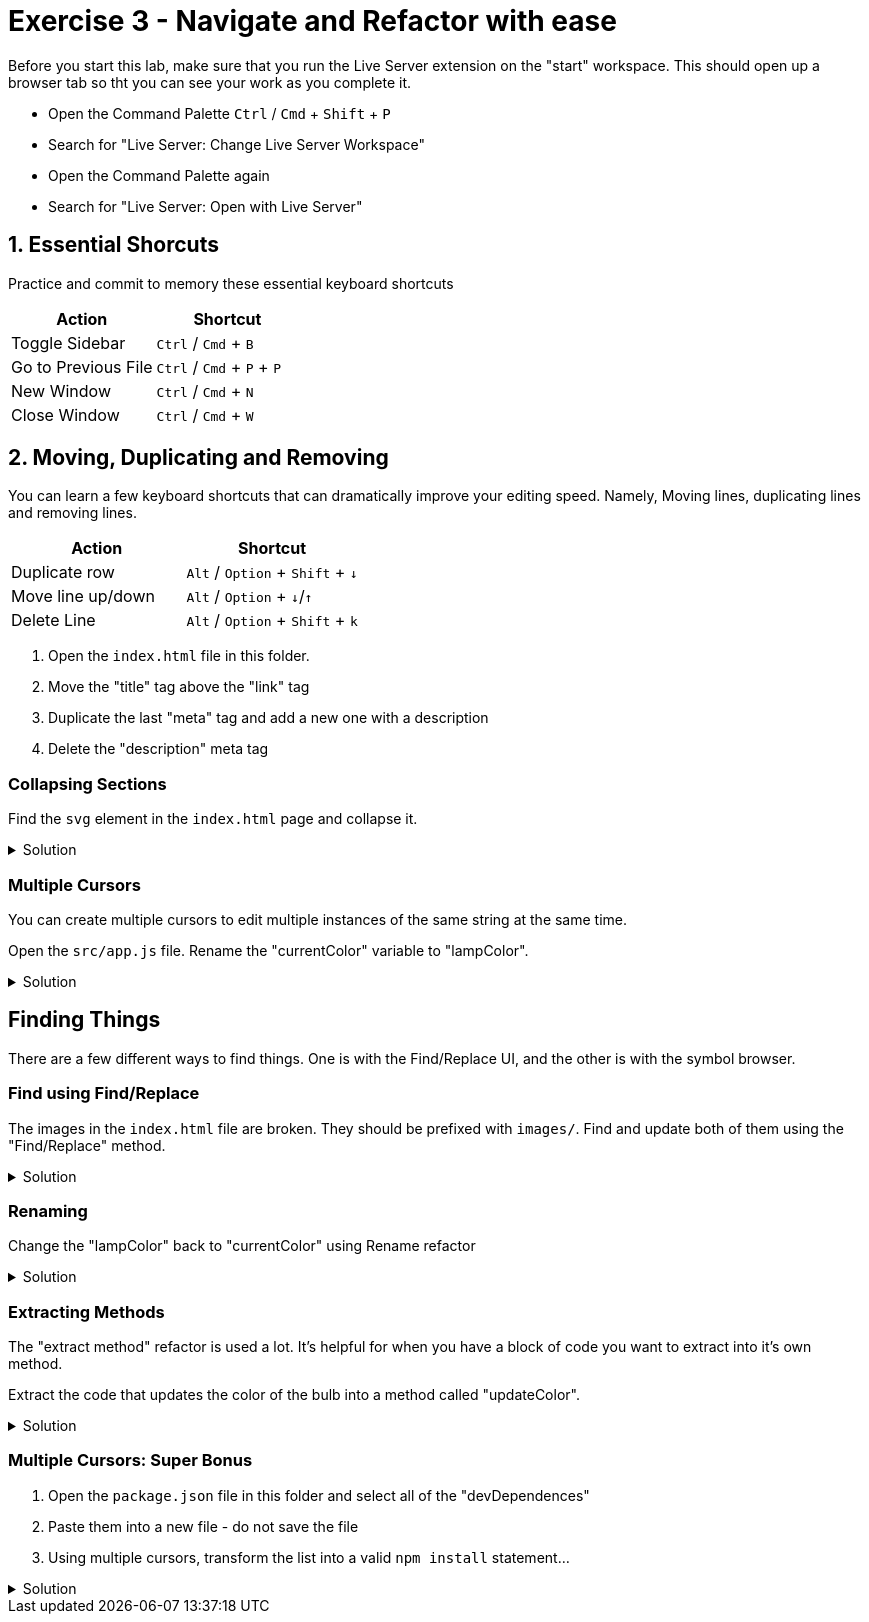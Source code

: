 = Exercise 3 - Navigate and Refactor with ease
:experimental: true

Before you start this lab, make sure that you run the Live Server extension on the "start" workspace. This should open up a browser tab so tht you can see your work as you complete it. 

* Open the Command Palette kbd:[Ctrl] / kbd:[Cmd] + kbd:[Shift] + kbd:[P] 
* Search for "Live Server: Change Live Server Workspace"
* Open the Command Palette again
* Search for "Live Server: Open with Live Server"

== 1. Essential Shorcuts

Practice and commit to memory these essential keyboard shortcuts

|===
|Action |Shortcut

|Toggle Sidebar 
|kbd:[Ctrl] / kbd:[Cmd] + kbd:[B]

|Go to Previous File
|kbd:[Ctrl] / kbd:[Cmd] + kbd:[P] + kbd:[P]

|New Window
|kbd:[Ctrl] / kbd:[Cmd] + kbd:[N]

|Close Window
|kbd:[Ctrl] / kbd:[Cmd] + kbd:[W]
|===

== 2. Moving, Duplicating and Removing

You can learn a few keyboard shortcuts that can dramatically improve your editing speed. Namely, Moving lines, duplicating lines and removing lines.

[Attributes]
|===
|Action |Shortcut

|Duplicate row
|kbd:[Alt] / kbd:[Option] + kbd:[Shift] + kbd:[↓] 

|Move line up/down
|kbd:[Alt] / kbd:[Option] + kbd:[↓]/kbd:[↑]

|Delete Line
|kbd:[Alt] / kbd:[Option] + kbd:[Shift] + kbd:[k]

|===

1. Open the `index.html` file in this folder.

2. Move the "title" tag above the "link" tag

3. Duplicate the last "meta" tag and add a new one with a description

4. Delete the "description" meta tag

=== Collapsing Sections

Find the `svg` element in the `index.html` page and collapse it.

.Solution
[%collapsible]
====
* kbd:[Ctrl] / kbd:[Cmd] + kbd:[Shift] + kbd:[P] 
* Select "Fold"
* kbd:[Enter]

OR

* kbd:[Ctrl] / kbd:[Cmd] + kbd:[Alt] / kbd:[Option] + kbd:[[]
====

=== Multiple Cursors

You can create multiple cursors to edit multiple instances of the same string at the same time.

Open the `src/app.js` file. Rename the "currentColor" variable to "lampColor".

.Solution
[%collapsible]
====
* Put the cursor on the first occurence of the `circle` variable declaration.
* kbd:[Ctrl] / kbd:[Cmd] + kbd:[D] to add a cursor to the second instance
* Type "colorCircle"
====

== Finding Things

There are a few different ways to find things. One is with the Find/Replace UI, and the other is with the symbol browser.

=== Find using Find/Replace

The images in the `index.html` file are broken. They should be prefixed with `images/`. Find and update both of them using the "Find/Replace" method.

.Solution
[%collapsible]
====
1. Press kbd:[Ctrl] / kbd:[Cmd] + kbd:[F]
2. Type `png|jpeg` in the find box
3. Select the "Regular Expression" modifier 
image:regex-modifier.png[alt]
4. Press kbd:[Ctrl] / kbd:[Cmd] + kbd:[Alt] / kbd:[Option] + kbd:[Enter]
5. Press kbd:[Ctrl] / kbd:[Cmd] + kbd:[Alt] / kbd:[Option] + kbd:[←] to move the cursor to the beginning of the image path
6. Type `images/`
====

=== Renaming

Change the "lampColor" back to "currentColor" using Rename refactor

.Solution
[%collapsible]
====
* kbd:[Ctrl] / kbd:[Cmd] + kbd:[P]
* Type "@"
* Find "colorCircle"
* kbd:[Enter]
* kbd:[F2]
* Type "circle"
====

=== Extracting Methods

The "extract method" refactor is used a lot. It's helpful for when you have a block of code you want to extract into it's own method.

Extract the code that updates the color of the bulb into a method called "updateColor".

.Solution
[%collapsible]
====
* Find the following block of code...
    ----
    // update the bulb color
    bulb.style = `fill: #${color};`;
    currentColor.textContent = `#${color}`;
    ----
* Highlight the text and press kbd:[Ctrl] / kbd:[Cmd] + `.`
* Select "Extract to method in class App"
* Name it "updateColor"
====

=== Multiple Cursors: Super Bonus

1. Open the `package.json` file in this folder and select all of the "devDependences"
2. Paste them into a new file - do not save the file
3. Using multiple cursors, transform the list into a valid `npm install` statement...

.Solution
[%collapsible]
====
1. Select the first `"`
2. Add a cursor the front of each line with kbd:[Ctrl] / kbd:[Cmd] + kbd:[Alt] / kbd:[Option] + kbd:[↓]
3. Delete the `"` at the start of each line
4. Move all the cursors the end of their relative lines with kbd:[Ctrl] / kbd:[Cmd] + kbd:[→]
5. Use kbd:[Alt] / kbd:[Option] + kbd:[Shift] + kbd:[←] to select text on all lines back to the last `"` and delete the `"`
6. Use kbd:[Ctrl] / kbd:[Cmd] + kbd:[←] to move the cursor to the front of the line and add a space
7. Move the cursor to the end of all lines with kbd:[Alt] / kbd:[Option] + kbd:[→] and add a kbd:[,]
8. Highlight the invivible return character on each line and delete it to put all items on one line
9. Move the cursor back to the front of the line with kbd:[Ctrl] / kbd:[Cmd] + kbd:[←] and type `npm install`
====